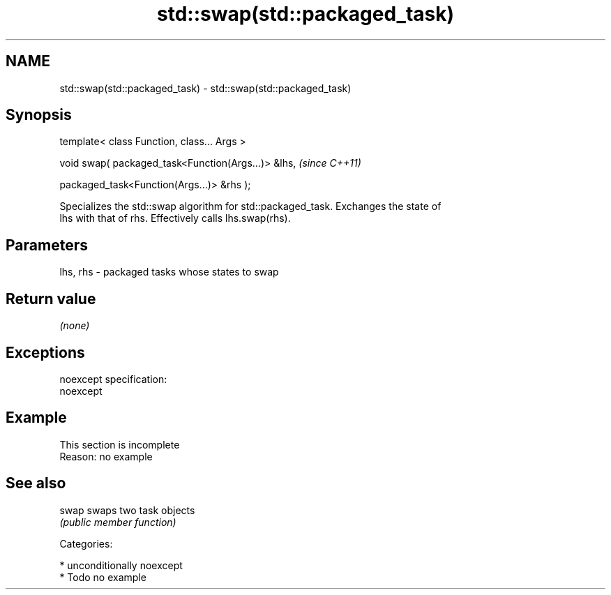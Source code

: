 .TH std::swap(std::packaged_task) 3 "2017.04.02" "http://cppreference.com" "C++ Standard Libary"
.SH NAME
std::swap(std::packaged_task) \- std::swap(std::packaged_task)

.SH Synopsis
   template< class Function, class... Args >

   void swap( packaged_task<Function(Args...)> &lhs,    \fI(since C++11)\fP

              packaged_task<Function(Args...)> &rhs );

   Specializes the std::swap algorithm for std::packaged_task. Exchanges the state of
   lhs with that of rhs. Effectively calls lhs.swap(rhs).

.SH Parameters

   lhs, rhs - packaged tasks whose states to swap

.SH Return value

   \fI(none)\fP

.SH Exceptions

   noexcept specification:  
   noexcept
     

.SH Example

    This section is incomplete
    Reason: no example

.SH See also

   swap swaps two task objects
        \fI(public member function)\fP 

   Categories:

     * unconditionally noexcept
     * Todo no example
